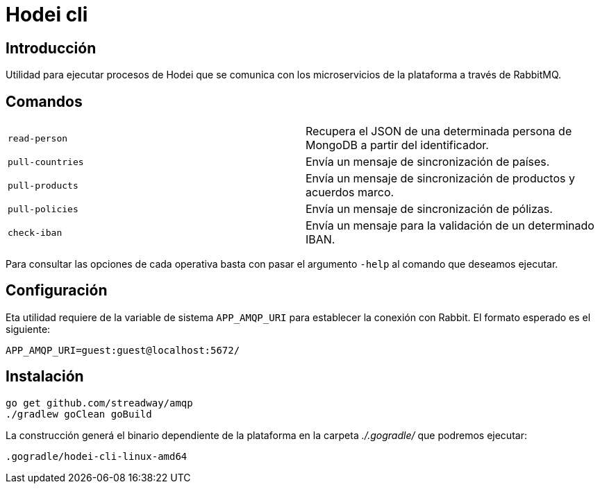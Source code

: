 = Hodei cli

== Introducción

Utilidad para ejecutar procesos de Hodei que se comunica con los microservicios de la plataforma a
través de RabbitMQ.

== Comandos

|===
|`read-person`            |Recupera el JSON de una determinada persona de MongoDB a partir del identificador.
|`pull-countries`         |Envía un mensaje de sincronización de países.
|`pull-products`          |Envía un mensaje de sincronización de productos y acuerdos marco.
|`pull-policies`          |Envía un mensaje de sincronización de pólizas.
|`check-iban`             |Envía un mensaje para la validación de un determinado IBAN.
|===

Para consultar las opciones de cada operativa basta con pasar el argumento `-help` al comando que deseamos ejecutar.

== Configuración

Eta utilidad requiere de la variable de sistema `APP_AMQP_URI` para establecer la conexión con
Rabbit. El formato esperado es el siguiente:

----
APP_AMQP_URI=guest:guest@localhost:5672/
----


== Instalación

----
go get github.com/streadway/amqp
./gradlew goClean goBuild
----

La construcción generá el binario dependiente de la plataforma en la carpeta _./.gogradle/_ que 
podremos ejecutar:

----
.gogradle/hodei-cli-linux-amd64
----
